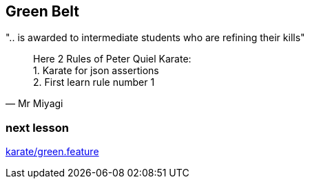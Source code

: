 == Green Belt
".. is awarded to intermediate students who are refining their kills"

[quote, Mr Miyagi]
Here 2 Rules of Peter Quiel Karate: +
1. Karate for json assertions +
2. First learn rule number 1

=== next lesson

link:vscode://file/{groovytest}/karate/green.feature[karate/green.feature]
[source]
----

----
